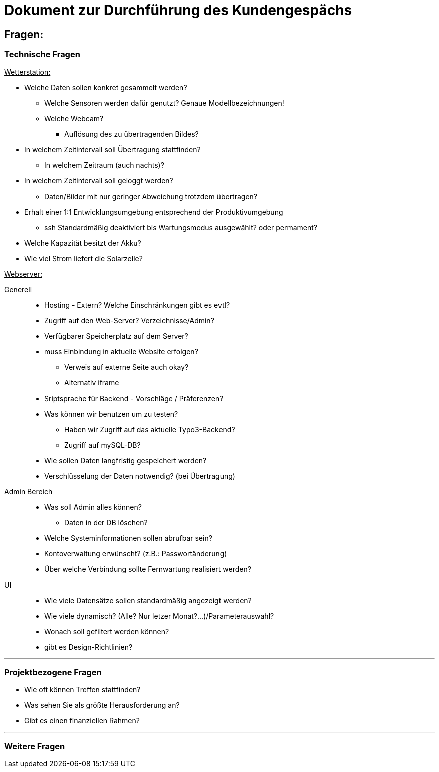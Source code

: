 = Dokument zur Durchführung des Kundengespächs


== Fragen:

=== Technische Fragen

+++<u>Wetterstation:</u>+++
*****
* Welche Daten sollen konkret gesammelt werden?
** Welche Sensoren werden dafür genutzt? Genaue Modellbezeichnungen!
** Welche Webcam?
 *** Auflösung des zu übertragenden Bildes?
* In welchem Zeitintervall soll Übertragung stattfinden?
** In welchem Zeitraum (auch nachts)?
* In welchem Zeitintervall soll geloggt werden?
** Daten/Bilder mit nur geringer Abweichung trotzdem übertragen?
* Erhalt einer 1:1 Entwicklungsumgebung entsprechend der Produktivumgebung
** ssh Standardmäßig deaktiviert bis Wartungsmodus ausgewählt? oder permament?
* Welche Kapazität besitzt der Akku?
* Wie viel Strom liefert die Solarzelle?

*****
+++<u>Webserver:</u>+++
*****
Generell:::
** Hosting -  Extern? Welche Einschränkungen gibt es evtl?
** Zugriff auf den Web-Server? Verzeichnisse/Admin?
** Verfügbarer Speicherplatz auf dem Server?
** muss Einbindung in aktuelle Website erfolgen? 
*** Verweis auf externe Seite auch okay?
*** Alternativ iframe
** Sriptsprache für Backend - Vorschläge / Präferenzen?
** Was können wir benutzen um zu testen?
*** Haben wir Zugriff auf das aktuelle Typo3-Backend?
*** Zugriff auf mySQL-DB?
** Wie sollen Daten langfristig gespeichert werden?

** Verschlüsselung der Daten notwendig? (bei Übertragung)

Admin Bereich:::
** Was soll Admin alles können?
*** Daten in der DB löschen?
** Welche Systeminformationen sollen abrufbar sein?
** Kontoverwaltung erwünscht? (z.B.: Passwortänderung)
** Über welche Verbindung sollte Fernwartung realisiert werden?
UI:::
** Wie viele Datensätze sollen standardmäßig angezeigt werden?
** Wie viele dynamisch? (Alle? Nur letzer Monat?...)/Parameterauswahl?
** Wonach soll gefiltert werden können?
** gibt es Design-Richtlinien?
*****

'''
=== Projektbezogene Fragen
* Wie oft können Treffen stattfinden?
* Was sehen Sie als größte Herausforderung an?
* Gibt es einen finanziellen Rahmen?

'''
=== Weitere Fragen



